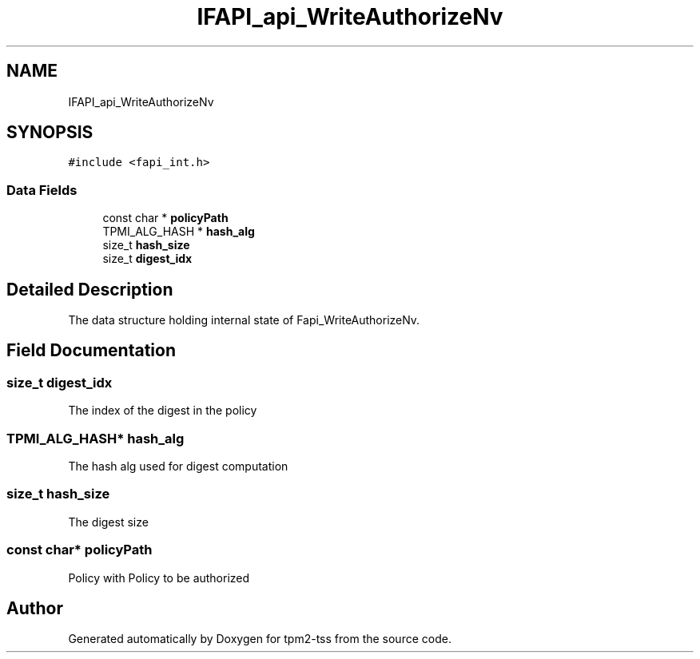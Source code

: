 .TH "IFAPI_api_WriteAuthorizeNv" 3 "Mon May 15 2023" "Version 4.0.1-44-g8699ab39" "tpm2-tss" \" -*- nroff -*-
.ad l
.nh
.SH NAME
IFAPI_api_WriteAuthorizeNv
.SH SYNOPSIS
.br
.PP
.PP
\fC#include <fapi_int\&.h>\fP
.SS "Data Fields"

.in +1c
.ti -1c
.RI "const char * \fBpolicyPath\fP"
.br
.ti -1c
.RI "TPMI_ALG_HASH * \fBhash_alg\fP"
.br
.ti -1c
.RI "size_t \fBhash_size\fP"
.br
.ti -1c
.RI "size_t \fBdigest_idx\fP"
.br
.in -1c
.SH "Detailed Description"
.PP 
The data structure holding internal state of Fapi_WriteAuthorizeNv\&. 
.SH "Field Documentation"
.PP 
.SS "size_t digest_idx"
The index of the digest in the policy 
.SS "TPMI_ALG_HASH* hash_alg"
The hash alg used for digest computation 
.SS "size_t hash_size"
The digest size 
.SS "const char* policyPath"
Policy with Policy to be authorized 

.SH "Author"
.PP 
Generated automatically by Doxygen for tpm2-tss from the source code\&.
